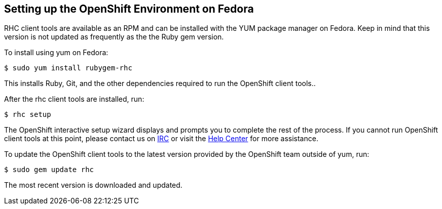 [[fedora]]
== Setting up the OpenShift Environment on Fedora

RHC client tools are available as an RPM and can be installed with the
YUM package manager on Fedora. Keep in mind that this version is not
updated as frequently as the the Ruby gem version.

To install using yum on Fedora:
[source]
------------------------------
$ sudo yum install rubygem-rhc
------------------------------

This installs Ruby, Git, and the other dependencies required to run the
OpenShift client tools..

After the rhc client tools are installed, run:
[source]
-----------
$ rhc setup
-----------

The OpenShift interactive setup wizard displays and prompts you to complete the rest
of the process. If you cannot run OpenShift client tools at this point,
please contact us on
https://www.openshift.com/irc[IRC] or visit the
https://help.openshift.com[Help Center] for more assistance.

To update the OpenShift client tools to the latest version provided by
the OpenShift team outside of yum, run:
[source]
---------------------
$ sudo gem update rhc
---------------------

The most recent version is downloaded and updated.


